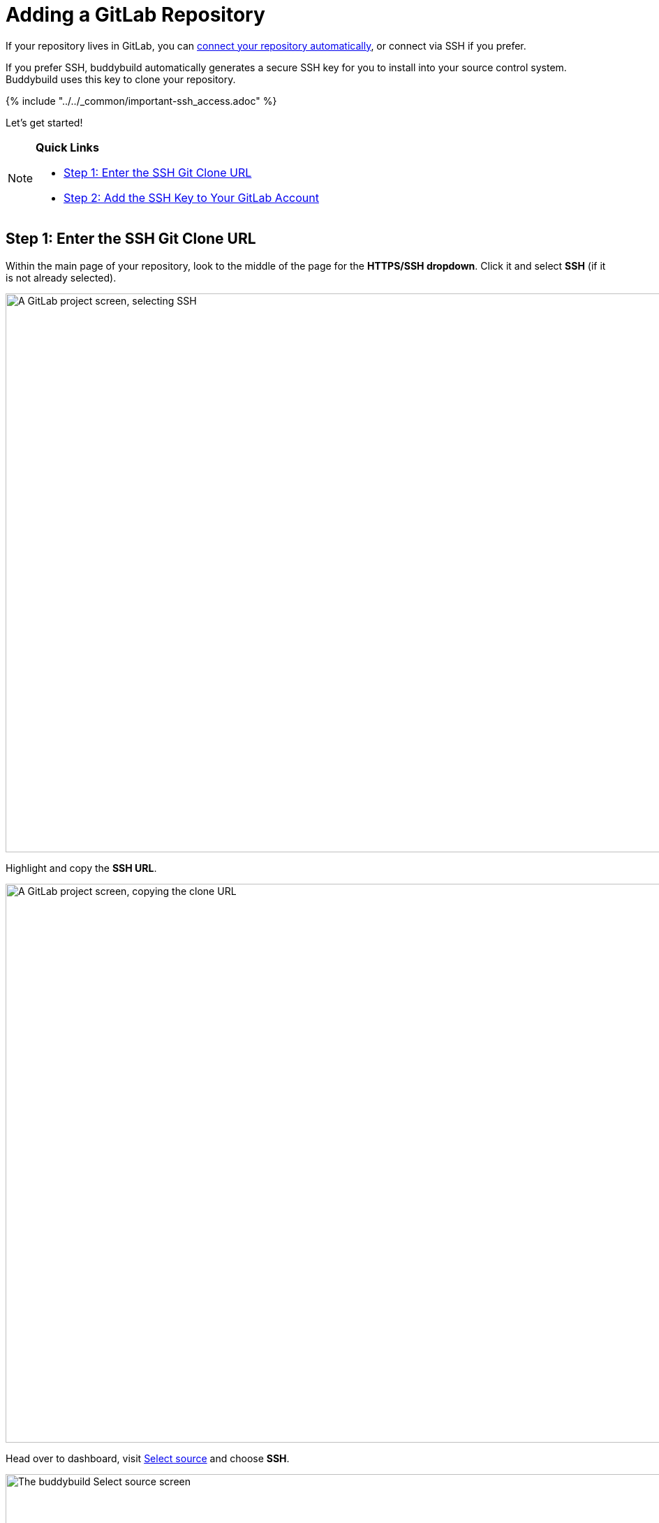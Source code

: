 = Adding a GitLab Repository

If your repository lives in GitLab, you can
link:../../quickstart/gitlab_private.adoc[connect your repository
automatically], or connect via SSH if you prefer.

If you prefer SSH, buddybuild automatically generates a secure SSH key
for you to install into your source control system. Buddybuild uses this
  key to clone your repository.

{% include "../../_common/important-ssh_access.adoc" %}

Let's get started!

[NOTE]
======
**Quick Links**

- link:#step1[Step 1: Enter the SSH Git Clone URL]

- link:#step2[Step 2: Add the SSH Key to Your GitLab Account]
======

[[step1]]
== Step 1: Enter the SSH Git Clone URL

Within the main page of your repository, look to the middle of the page
for the **HTTPS/SSH dropdown**. Click it and select **SSH** (if it is
not already selected).

image:img/select-ssh.png["A GitLab project screen, selecting SSH", 3000,
800]

Highlight and copy the **SSH URL**.

image:img/copy-clone-url.png["A GitLab project screen, copying the clone
URL", 3000, 800]

Head over to dashboard, visit
link:https://dashboard.buddybuild.com/apps/wizard/build/select-source[Select
source] and choose **SSH**.

image:../img/select_source-ssh.png["The buddybuild Select source
screen", 1500, 800]

Paste the SSH URL you copied into the **Git clone URL** field.

image:img/paste-clone-url.png["The buddybuild Connect another Git
service screen", 1500, 765]


[[step2]]
== Step 2: Add the SSH Key to Your GitLab Account

Highlight and copy the generated SSH key.

image:img/copy-ssh-key.png["The buddybuild Connect another Git service
screen, with the SSH key selected", 1500, 765]

Navigate to your Profile Settings by first selecting the **menu icon**
in the top left corner.

image:img/click-settings-menu.png["A GitLab project screen, showing the
menu icon", 3000, 1188]

In the menu that slides out, select **Profile Settings**.

image:img/click-profile-settings.png["A GitLab project screen, showing
the opened application menu with Profile Settings selected", 3000, 1188]

Next, select **SSH Keys**.

image:img/click-ssh-keys.png["The GitLab Profile Settings screen", 3000, 590]

Add a new SSH Key by pasting the copied SSH key into the **Key** field,
and entering **Buddybuild** as the title.

image:img/paste-ssh-key.png["The GitLab SSH Keys screen", 3000, 1180]

Next, click **Add Key.**

image:img/build.png["The buddybuild Connect another Git service screen",
3000, 800]

[WARNING]
=========
**Private git submodules and private cocoapods**

If your project depends on any code in other private git repos, the SSH
key needs to be added to those repos as well.
=========

Navigate back to buddybuild and click on the **Build** button.

image:img/build.png["The buddybuild Connect another Git service
screen",1500,765]

Buddybuild will checkout your project code and kick off a simulator
build. The build should finish within a few seconds.

That's it. You're now connected to buddybuild. The next step is to
link:../../quickstart/ios/invite_testers.adoc[invite testers] to try out
your App.
